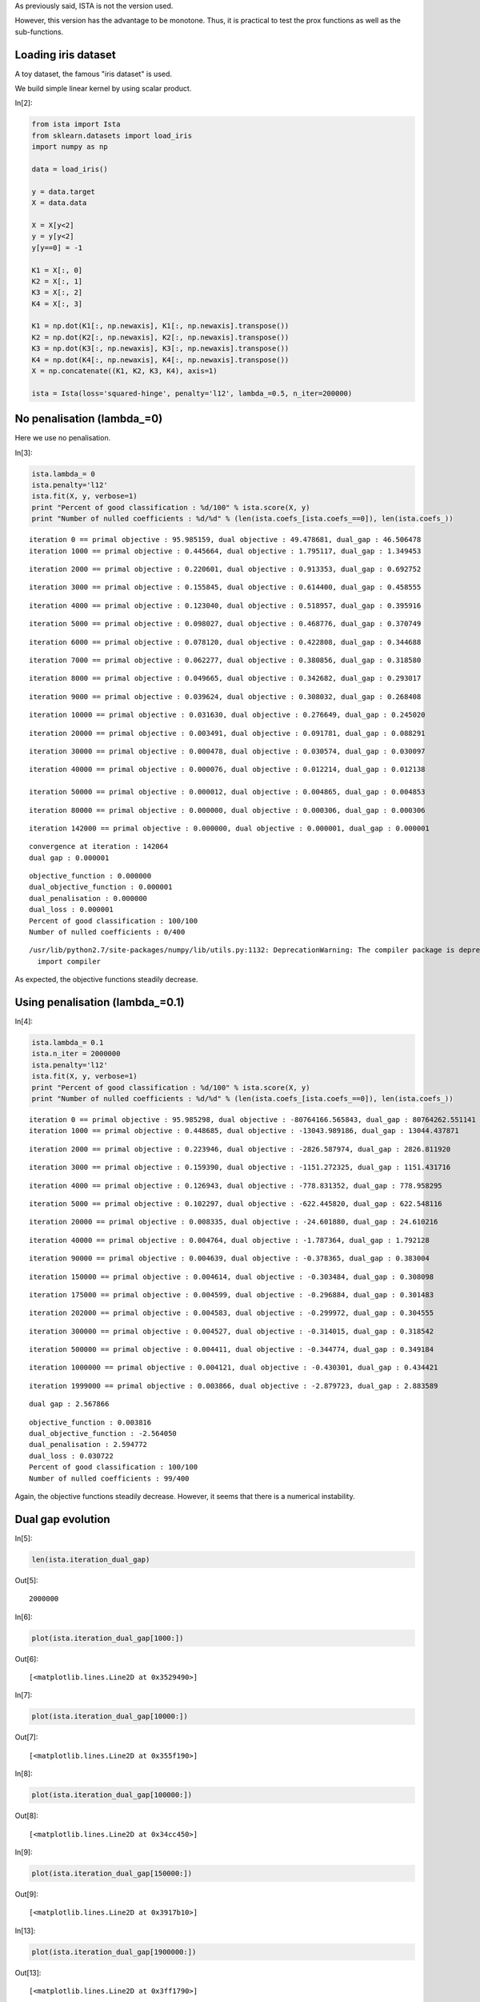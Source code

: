 As previously said, ISTA is not the version used.

However, this version has the advantage to be monotone. Thus, it is practical to test the prox functions as well as the sub-functions.


Loading iris dataset
====================

A toy dataset, the famous "iris dataset" is used. 

We build simple linear kernel by using scalar product.

In[2]:

.. code:: python

    from ista import Ista
    from sklearn.datasets import load_iris
    import numpy as np
    
    data = load_iris()
    
    y = data.target
    X = data.data
    
    X = X[y<2]
    y = y[y<2]
    y[y==0] = -1
    
    K1 = X[:, 0]
    K2 = X[:, 1]
    K3 = X[:, 2]
    K4 = X[:, 3]
    
    K1 = np.dot(K1[:, np.newaxis], K1[:, np.newaxis].transpose())
    K2 = np.dot(K2[:, np.newaxis], K2[:, np.newaxis].transpose())
    K3 = np.dot(K3[:, np.newaxis], K3[:, np.newaxis].transpose())
    K4 = np.dot(K4[:, np.newaxis], K4[:, np.newaxis].transpose())
    X = np.concatenate((K1, K2, K3, K4), axis=1)
    
    ista = Ista(loss='squared-hinge', penalty='l12', lambda_=0.5, n_iter=200000)

No penalisation (lambda_=0)
===========================

Here we use no penalisation.

In[3]:

.. code:: python

    ista.lambda_= 0
    ista.penalty='l12'
    ista.fit(X, y, verbose=1)
    print "Percent of good classification : %d/100" % ista.score(X, y)
    print "Number of nulled coefficients : %d/%d" % (len(ista.coefs_[ista.coefs_==0]), len(ista.coefs_))

.. parsed-literal::

    iteration 0 == primal objective : 95.985159, dual objective : 49.478681, dual_gap : 46.506478
    iteration 1000 == primal objective : 0.445664, dual objective : 1.795117, dual_gap : 1.349453

.. parsed-literal::

    
    iteration 2000 == primal objective : 0.220601, dual objective : 0.913353, dual_gap : 0.692752

.. parsed-literal::

    
    iteration 3000 == primal objective : 0.155845, dual objective : 0.614400, dual_gap : 0.458555

.. parsed-literal::

    
    iteration 4000 == primal objective : 0.123040, dual objective : 0.518957, dual_gap : 0.395916

.. parsed-literal::

    
    iteration 5000 == primal objective : 0.098027, dual objective : 0.468776, dual_gap : 0.370749

.. parsed-literal::

    
    iteration 6000 == primal objective : 0.078120, dual objective : 0.422808, dual_gap : 0.344688

.. parsed-literal::

    
    iteration 7000 == primal objective : 0.062277, dual objective : 0.380856, dual_gap : 0.318580

.. parsed-literal::

    
    iteration 8000 == primal objective : 0.049665, dual objective : 0.342682, dual_gap : 0.293017

.. parsed-literal::

    
    iteration 9000 == primal objective : 0.039624, dual objective : 0.308032, dual_gap : 0.268408

.. parsed-literal::

    
    iteration 10000 == primal objective : 0.031630, dual objective : 0.276649, dual_gap : 0.245020

.. parsed-literal::

   
    iteration 20000 == primal objective : 0.003491, dual objective : 0.091781, dual_gap : 0.088291

.. parsed-literal::
    
    iteration 30000 == primal objective : 0.000478, dual objective : 0.030574, dual_gap : 0.030097

.. parsed-literal::
   
    iteration 40000 == primal objective : 0.000076, dual objective : 0.012214, dual_gap : 0.012138
   
    iteration 50000 == primal objective : 0.000012, dual objective : 0.004865, dual_gap : 0.004853

.. parsed-literal::
   
    iteration 80000 == primal objective : 0.000000, dual objective : 0.000306, dual_gap : 0.000306

.. parsed-literal::
    
    iteration 142000 == primal objective : 0.000000, dual objective : 0.000001, dual_gap : 0.000001

.. parsed-literal::

    
    convergence at iteration : 142064
    dual gap : 0.000001

.. parsed-literal::

    
    objective_function : 0.000000
    dual_objective_function : 0.000001
    dual_penalisation : 0.000000
    dual_loss : 0.000001
    Percent of good classification : 100/100
    Number of nulled coefficients : 0/400


.. parsed-literal::

    /usr/lib/python2.7/site-packages/numpy/lib/utils.py:1132: DeprecationWarning: The compiler package is deprecated and removed in Python 3.x.
      import compiler

As expected, the objective functions steadily decrease.

Using penalisation (lambda_=0.1)
================================

In[4]:

.. code:: python

    ista.lambda_= 0.1
    ista.n_iter = 2000000
    ista.penalty='l12'
    ista.fit(X, y, verbose=1)
    print "Percent of good classification : %d/100" % ista.score(X, y)
    print "Number of nulled coefficients : %d/%d" % (len(ista.coefs_[ista.coefs_==0]), len(ista.coefs_))

.. parsed-literal::

    iteration 0 == primal objective : 95.985298, dual objective : -80764166.565843, dual_gap : 80764262.551141
    iteration 1000 == primal objective : 0.448685, dual objective : -13043.989186, dual_gap : 13044.437871

.. parsed-literal::

    
    iteration 2000 == primal objective : 0.223946, dual objective : -2826.587974, dual_gap : 2826.811920

.. parsed-literal::

    
    iteration 3000 == primal objective : 0.159390, dual objective : -1151.272325, dual_gap : 1151.431716

.. parsed-literal::

    
    iteration 4000 == primal objective : 0.126943, dual objective : -778.831352, dual_gap : 778.958295

.. parsed-literal::

    
    iteration 5000 == primal objective : 0.102297, dual objective : -622.445820, dual_gap : 622.548116

.. parsed-literal::

    
    iteration 20000 == primal objective : 0.008335, dual objective : -24.601880, dual_gap : 24.610216

.. parsed-literal::

    
    iteration 40000 == primal objective : 0.004764, dual objective : -1.787364, dual_gap : 1.792128

.. parsed-literal::

    
    iteration 90000 == primal objective : 0.004639, dual objective : -0.378365, dual_gap : 0.383004

.. parsed-literal::
    
    iteration 150000 == primal objective : 0.004614, dual objective : -0.303484, dual_gap : 0.308098

.. parsed-literal::
    
    iteration 175000 == primal objective : 0.004599, dual objective : -0.296884, dual_gap : 0.301483

.. parsed-literal::

    
    iteration 202000 == primal objective : 0.004583, dual objective : -0.299972, dual_gap : 0.304555

.. parsed-literal::
    
    iteration 300000 == primal objective : 0.004527, dual objective : -0.314015, dual_gap : 0.318542

.. parsed-literal::

    iteration 500000 == primal objective : 0.004411, dual objective : -0.344774, dual_gap : 0.349184

.. parsed-literal::
    
    iteration 1000000 == primal objective : 0.004121, dual objective : -0.430301, dual_gap : 0.434421

.. parsed-literal::
    
    iteration 1999000 == primal objective : 0.003866, dual objective : -2.879723, dual_gap : 2.883589

.. parsed-literal::

    
    dual gap : 2.567866

.. parsed-literal::

    
    objective_function : 0.003816
    dual_objective_function : -2.564050
    dual_penalisation : 2.594772
    dual_loss : 0.030722
    Percent of good classification : 100/100
    Number of nulled coefficients : 99/400

Again, the objective functions steadily decrease.
However, it seems that there is a numerical instability.

Dual gap evolution
==================

In[5]:

.. code:: python

    len(ista.iteration_dual_gap)

Out[5]:

.. parsed-literal::

    2000000

In[6]:

.. code:: python

    plot(ista.iteration_dual_gap[1000:])

Out[6]:

.. parsed-literal::

    [<matplotlib.lines.Line2D at 0x3529490>]

.. image:: Test_ISTA_files/Test_ISTA_fig_00.png

In[7]:

.. code:: python

    plot(ista.iteration_dual_gap[10000:])

Out[7]:

.. parsed-literal::

    [<matplotlib.lines.Line2D at 0x355f190>]

.. image:: Test_ISTA_files/Test_ISTA_fig_01.png

In[8]:

.. code:: python

    plot(ista.iteration_dual_gap[100000:])

Out[8]:

.. parsed-literal::

    [<matplotlib.lines.Line2D at 0x34cc450>]

.. image:: Test_ISTA_files/Test_ISTA_fig_02.png

In[9]:

.. code:: python

    plot(ista.iteration_dual_gap[150000:])

Out[9]:

.. parsed-literal::

    [<matplotlib.lines.Line2D at 0x3917b10>]

.. image:: Test_ISTA_files/Test_ISTA_fig_03.png

In[13]:

.. code:: python

    plot(ista.iteration_dual_gap[1900000:])

Out[13]:

.. parsed-literal::

    [<matplotlib.lines.Line2D at 0x3ff1790>]

.. image:: Test_ISTA_files/Test_ISTA_fig_04.png

Objective function evolution
============================

In[14]:

.. code:: python

    len(ista.iteration_objective)

Out[14]:

.. parsed-literal::

    2000000

In[16]:

.. code:: python

    plot(ista.iteration_objective[1000:])

Out[16]:

.. parsed-literal::

    [<matplotlib.lines.Line2D at 0x4355150>]

.. image:: Test_ISTA_files/Test_ISTA_fig_05.png

In[17]:

.. code:: python

    plot(ista.iteration_objective[10000:])

Out[17]:

.. parsed-literal::

    [<matplotlib.lines.Line2D at 0x3f2d9550>]

.. image:: Test_ISTA_files/Test_ISTA_fig_06.png

In[18]:

.. code:: python

    plot(ista.iteration_objective[100000:])

Out[18]:

.. parsed-literal::

    [<matplotlib.lines.Line2D at 0x3f4f46d0>]

.. image:: Test_ISTA_files/Test_ISTA_fig_07.png

Evolution of the dual objective function
========================================

In[21]:

.. code:: python

    plot(ista.iteration_dual_objective[10000:])

Out[21]:

.. parsed-literal::

    [<matplotlib.lines.Line2D at 0x3fc356d0>]

.. image:: Test_ISTA_files/Test_ISTA_fig_08.png

In[22]:

.. code:: python

    plot(ista.iteration_dual_objective[100000:])

Out[22]:

.. parsed-literal::

    [<matplotlib.lines.Line2D at 0x3fc65e50>]

.. image:: Test_ISTA_files/Test_ISTA_fig_09.png

